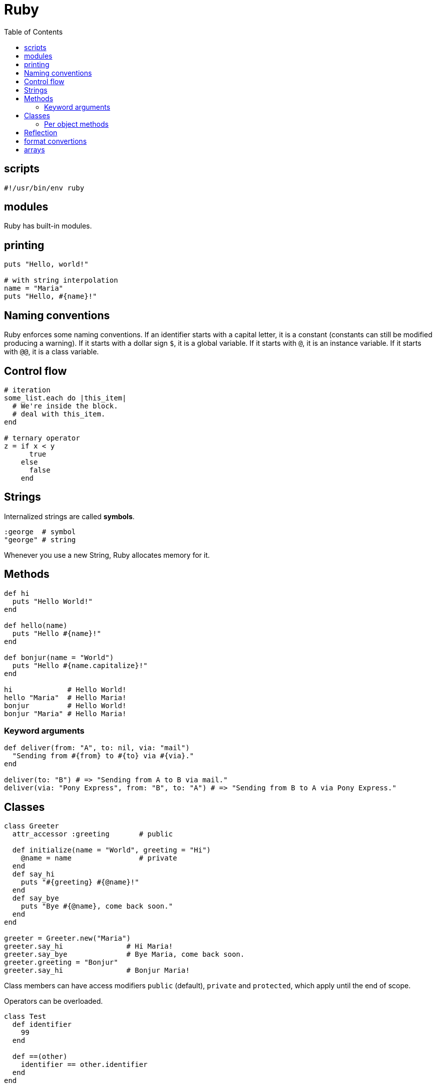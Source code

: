 = Ruby
:toc:
:toc-placement!:

toc::[]

[[scripts]]
scripts
-------
`#!/usr/bin/env ruby`


[[modules]]
modules
-------

Ruby has built-in modules.

[[printing]]
printing
--------

[source, ruby]
....
puts "Hello, world!"

# with string interpolation
name = "Maria"
puts "Hello, #{name}!"
....

[[naming-conventions]]
Naming conventions
------------------

Ruby enforces some naming conventions. If an identifier starts with a capital letter, it is a constant (constants can still be modified producing a warning). If it starts with a dollar sign `$`, it is a global variable. If it starts with `@`, it is an instance variable. If it starts with `@@`, it is a class variable.


[[control-flow]]
Control flow
------------

[source,ruby]
....
# iteration
some_list.each do |this_item|
  # We're inside the block.
  # deal with this_item.
end

# ternary operator
z = if x < y
      true
    else
      false
    end
....

[[strings]]
Strings
-------

Internalized strings are called *symbols*.

[source,ruby]
....
:george  # symbol
"george" # string
....

Whenever you use a new String, Ruby allocates memory for it.

[[methods]]
Methods
-------

[source, ruby]
....
def hi
  puts "Hello World!"
end

def hello(name)
  puts "Hello #{name}!"
end

def bonjur(name = "World")
  puts "Hello #{name.capitalize}!"
end

hi             # Hello World!
hello "Maria"  # Hello Maria!
bonjur         # Hello World!
bonjur "Maria" # Hello Maria!
....

[[keyword-args]]
Keyword arguments
~~~~~~~~~~~~~~~~~

[source,ruby]
....
def deliver(from: "A", to: nil, via: "mail")
  "Sending from #{from} to #{to} via #{via}."
end

deliver(to: "B") # => "Sending from A to B via mail."
deliver(via: "Pony Express", from: "B", to: "A") # => "Sending from B to A via Pony Express."
....

[[classes]]
Classes
-------

[source,ruby]
....
class Greeter
  attr_accessor :greeting       # public
  
  def initialize(name = "World", greeting = "Hi")
    @name = name                # private
  end
  def say_hi
    puts "#{greeting} #{@name}!"
  end
  def say_bye
    puts "Bye #{@name}, come back soon."
  end
end

greeter = Greeter.new("Maria")
greeter.say_hi               # Hi Maria!
greeter.say_bye              # Bye Maria, come back soon.
greeter.greeting = "Bonjur"
greeter.say_hi               # Bonjur Maria!
....

Class members can have access modifiers `public` (default), `private` and `protected`, which apply until the end of scope.

Operators can be overloaded.

[source,ruby]
....
class Test
  def identifier
    99
  end

  def ==(other)
    identifier == other.identifier
  end
end
....

In Ruby, you can open a class up again and modify it.
The changes will be present in any new objects you create and in existing objects of that class.

[source,ruby]
....
class Greeter
  attr_accessor :bye
end

greeter.bye = "Chao"
greeter.say_bye # Chao Maria, come back soon.
....

[[per-object-methods]]
Per object methods
~~~~~~~~~~~~~~~~~~

[source,ruby]
....
class Car
  def inspect
    "Cheap car"
  end
end

porsche = Car.new
porsche.inspect # => Cheap car
def porsche.inspect
  "Expensive car"
end

porsche.inspect # => Expensive car

# Other objects are not affected
other_car = Car.new
other_car.inspect # => Cheap car
....

[[missing-methods]]
Missing methods
~~~~~~~~~~~~~~~~~~

Ruby doesn’t give up if it can’t find a method that responds to a particular message. It calls the `method_missing` method with the name of the method it couldn’t find and the arguments. By default, method_missing raises a `NameError` exception, but you can redefine it to better fit your application, and many libraries do.

[source, ruby]
....
def method_missing(id, *arguments)
  puts "Method #{id} was called, but not found. It has " +
       "these arguments: #{arguments.join(", ")}"
end
....

[source,ruby]
....
#!/usr/bin/env ruby

class MegaGreeter
  attr_accessor :names

  # Create the object
  def initialize(names = "World")
    @names = names
  end

  # Say hi to everybody
  def say_hi
    if @names.nil?
      puts "..."
    elsif @names.respond_to?("each")
      # @names is a list of some kind, iterate!
      @names.each do |name|
        puts "Hello #{name}!"
      end
    else
      puts "Hello #{@names}!"
    end
  end

  # Say bye to everybody
  def say_bye
    if @names.nil?
      puts "..."
    elsif @names.respond_to?("join")
      # Join the list elements with commas
      puts "Goodbye #{@names.join(", ")}.  Come back soon!"
    else
      puts "Goodbye #{@names}.  Come back soon!"
    end
  end
end


if __FILE__ == $0
  mg = MegaGreeter.new
  mg.say_hi
  mg.say_bye

  # Change name to be "Zeke"
  mg.names = "Zeke"
  mg.say_hi
  mg.say_bye

  # Change the name to an array of names
  mg.names = ["Albert", "Brenda", "Charles",
              "Dave", "Engelbert"]
  mg.say_hi
  mg.say_bye

  # Change to nil
  mg.names = nil
  mg.say_hi
  mg.say_bye
end
....

[[reflection]]
Reflection
----------

[source,ruby]
....
greeter.instance_methods        # including inherited
greeter.instance_methods(falst) # excluding inherited
greeter.responds_to?("say_hi")  # true
....


[[format-conversion]]
format convertions
------------------
....
to_s
to_i
to_a
....

[[arrays]]
arrays
------

sorting arrays
....
ticket = [34, 32, 43]
ticket.sort! // ticket == [32, 34, 43]
             // exclamation mark means sort in _in place_
             
ticket.reverse! // ticket = [43, 34, 32]
....
